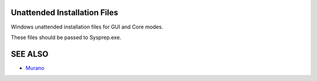 Unattended Installation Files
=============================

Windows unattended installation files for GUI and Core modes.

These files should be passed to Sysprep.exe.

SEE ALSO
========
* `Murano <http://murano.mirantis.com>`__

